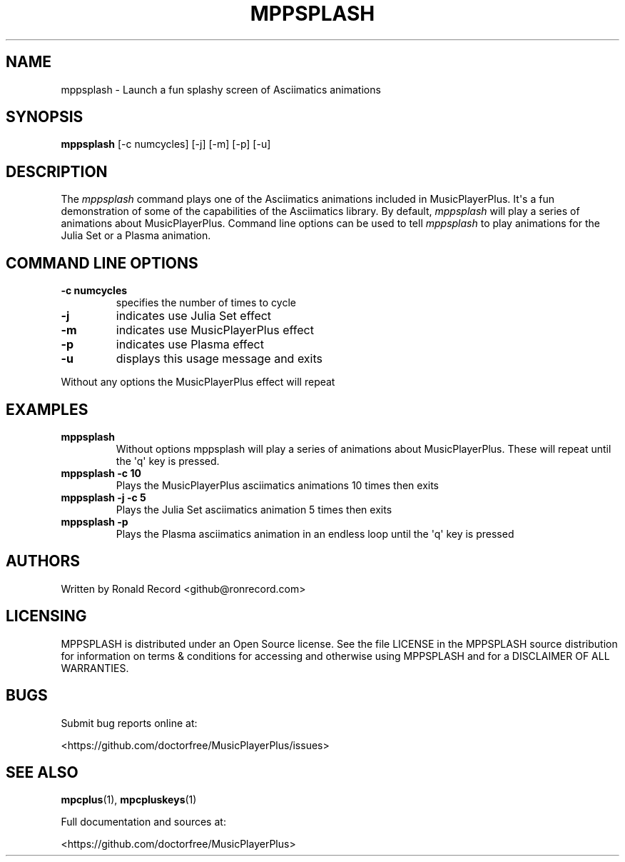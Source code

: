 .\" Automatically generated by Pandoc 2.17.1.1
.\"
.\" Define V font for inline verbatim, using C font in formats
.\" that render this, and otherwise B font.
.ie "\f[CB]x\f[]"x" \{\
. ftr V B
. ftr VI BI
. ftr VB B
. ftr VBI BI
.\}
.el \{\
. ftr V CR
. ftr VI CI
. ftr VB CB
. ftr VBI CBI
.\}
.TH "MPPSPLASH" "1" "March 27, 2022" "mppsplash 1.0.0" "User Manual"
.hy
.SH NAME
.PP
mppsplash - Launch a fun splashy screen of Asciimatics animations
.SH SYNOPSIS
.PP
\f[B]mppsplash\f[R] [-c numcycles] [-j] [-m] [-p] [-u]
.SH DESCRIPTION
.PP
The \f[I]mppsplash\f[R] command plays one of the Asciimatics animations
included in MusicPlayerPlus.
It\[aq]s a fun demonstration of some of the capabilities of the
Asciimatics library.
By default, \f[I]mppsplash\f[R] will play a series of animations about
MusicPlayerPlus.
Command line options can be used to tell \f[I]mppsplash\f[R] to play
animations for the Julia Set or a Plasma animation.
.SH COMMAND LINE OPTIONS
.TP
\f[B]-c numcycles\f[R]
specifies the number of times to cycle
.TP
\f[B]-j\f[R]
indicates use Julia Set effect
.TP
\f[B]-m\f[R]
indicates use MusicPlayerPlus effect
.TP
\f[B]-p\f[R]
indicates use Plasma effect
.TP
\f[B]-u\f[R]
displays this usage message and exits
.PP
Without any options the MusicPlayerPlus effect will repeat
.SH EXAMPLES
.TP
\f[B]mppsplash\f[R]
Without options mppsplash will play a series of animations about
MusicPlayerPlus.
These will repeat until the \[aq]q\[aq] key is pressed.
.TP
\f[B]mppsplash -c 10\f[R]
Plays the MusicPlayerPlus asciimatics animations 10 times then exits
.TP
\f[B]mppsplash -j -c 5\f[R]
Plays the Julia Set asciimatics animation 5 times then exits
.TP
\f[B]mppsplash -p\f[R]
Plays the Plasma asciimatics animation in an endless loop until the
\[aq]q\[aq] key is pressed
.SH AUTHORS
.PP
Written by Ronald Record <github@ronrecord.com>
.SH LICENSING
.PP
MPPSPLASH is distributed under an Open Source license.
See the file LICENSE in the MPPSPLASH source distribution for
information on terms & conditions for accessing and otherwise using
MPPSPLASH and for a DISCLAIMER OF ALL WARRANTIES.
.SH BUGS
.PP
Submit bug reports online at:
.PP
<https://github.com/doctorfree/MusicPlayerPlus/issues>
.SH SEE ALSO
.PP
\f[B]mpcplus\f[R](1), \f[B]mpcpluskeys\f[R](1)
.PP
Full documentation and sources at:
.PP
<https://github.com/doctorfree/MusicPlayerPlus>

